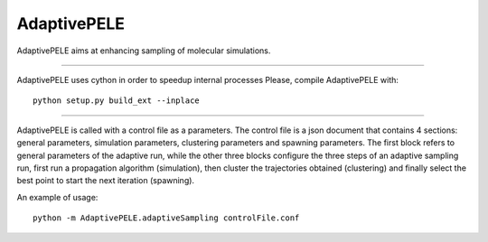 AdaptivePELE
============

AdaptivePELE aims at enhancing sampling of molecular simulations.

----

AdaptivePELE uses cython in order to speedup internal processes
Please, compile AdaptivePELE with::

    python setup.py build_ext --inplace

----

AdaptivePELE is called with a control file as a
parameters. The control file is a json document that contains 4 sections:
general parameters, simulation parameters, clustering parameters and spawning
parameters. The first block refers to general parameters of the adaptive run,
while the other three blocks configure the three steps of an adaptive sampling
run, first run a propagation algorithm (simulation), then cluster the
trajectories obtained (clustering) and finally select the best point to start
the next iteration (spawning).

An example of usage::

    python -m AdaptivePELE.adaptiveSampling controlFile.conf
